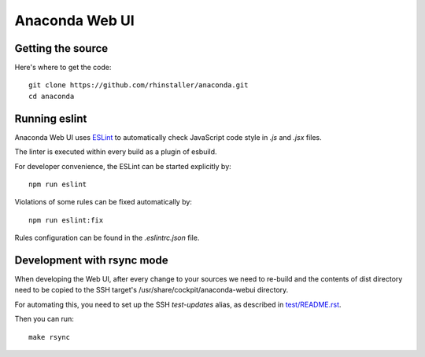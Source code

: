 Anaconda Web UI
===============

Getting the source
------------------

Here's where to get the code::

    git clone https://github.com/rhinstaller/anaconda.git
    cd anaconda

Running eslint
--------------

Anaconda Web UI uses `ESLint <https://eslint.org/>`_ to automatically check
JavaScript code style in `.js` and `.jsx` files.

The linter is executed within every build as a plugin of esbuild.

For developer convenience, the ESLint can be started explicitly by::

    npm run eslint

Violations of some rules can be fixed automatically by::

    npm run eslint:fix

Rules configuration can be found in the `.eslintrc.json` file.

Development with rsync mode
---------------------------

When developing the Web UI, after every change to your sources we need to re-build
and the contents of dist directory need to be copied to the SSH target's
/usr/share/cockpit/anaconda-webui directory.

For automating this, you need to set up the SSH `test-updates` alias,
as described in `<test/README.rst>`_.

Then you can run::

    make rsync
